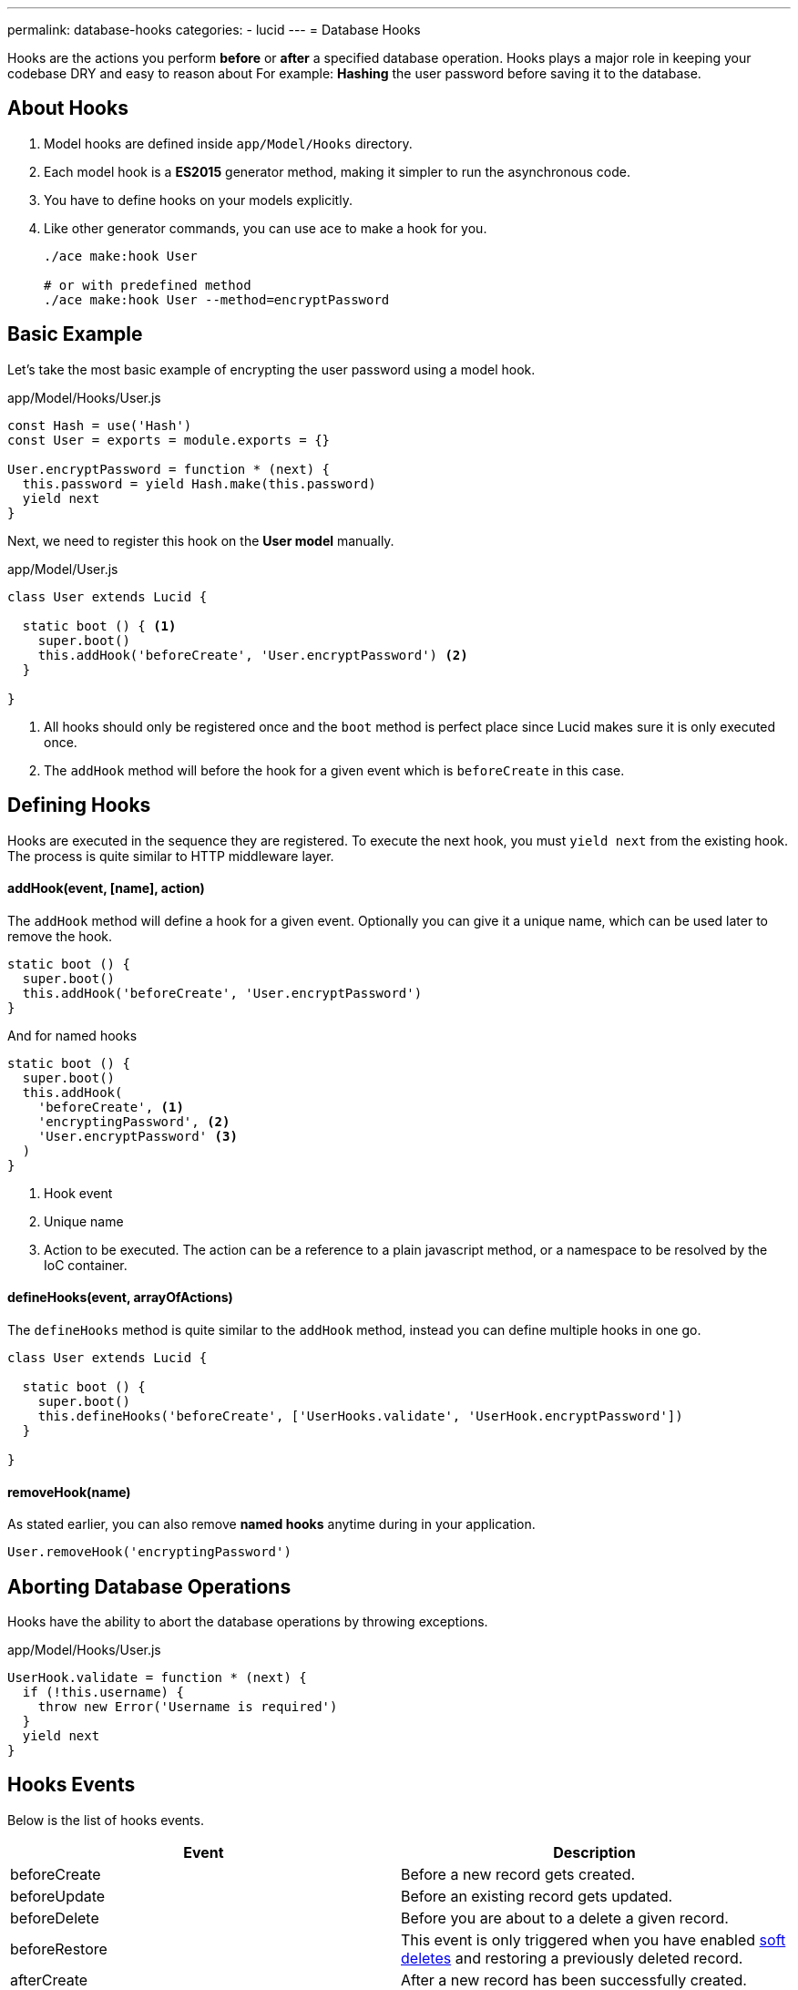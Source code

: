 ---
permalink: database-hooks
categories:
- lucid
---
= Database Hooks

toc::[]

Hooks are the actions you perform *before* or *after* a specified database operation. Hooks plays a major role in keeping your codebase DRY and easy to reason about For example: *Hashing* the user password before saving it to the database.

== About Hooks

[pretty-list]
1. Model hooks are defined inside `app/Model/Hooks` directory.
2. Each model hook is a *ES2015* generator method, making it simpler to run the asynchronous code.
3. You have to define hooks on your models explicitly.
4. Like other generator commands, you can use ace to make a hook for you.
+
[source, bash]
----
./ace make:hook User

# or with predefined method
./ace make:hook User --method=encryptPassword
----

== Basic Example
Let's take the most basic example of encrypting the user password using a model hook.

.app/Model/Hooks/User.js
[source, javascript]
----
const Hash = use('Hash')
const User = exports = module.exports = {}

User.encryptPassword = function * (next) {
  this.password = yield Hash.make(this.password)
  yield next
}
----

Next, we need to register this hook on the *User model* manually.

.app/Model/User.js
[source, javascript]
----
class User extends Lucid {

  static boot () { <1>
    super.boot()
    this.addHook('beforeCreate', 'User.encryptPassword') <2>
  }

}
----

<1> All hooks should only be registered once and the `boot` method is perfect place since Lucid makes sure it is only executed once.
<2> The `addHook` method will before the hook for a given event which is `beforeCreate` in this case.

== Defining Hooks
Hooks are executed in the sequence they are registered. To execute the next hook, you must `yield next` from the existing hook. The process is quite similar to HTTP middleware layer.

==== addHook(event, [name], action)
The `addHook` method will define a hook for a given event. Optionally you can give it a unique name, which can be used later to remove the hook.

[source, javascript]
----
static boot () {
  super.boot()
  this.addHook('beforeCreate', 'User.encryptPassword')
}
----

And for named hooks

[source, javascript]
----
static boot () {
  super.boot()
  this.addHook(
    'beforeCreate', <1>
    'encryptingPassword', <2>
    'User.encryptPassword' <3>
  )
}
----

<1> Hook event
<2> Unique name
<3> Action to be executed. The action can be a reference to a plain javascript method, or a namespace to be resolved by the IoC container.

==== defineHooks(event, arrayOfActions)
The `defineHooks` method is quite similar to the `addHook` method, instead you can define multiple hooks in one go.

[source, javascript]
----
class User extends Lucid {

  static boot () {
    super.boot()
    this.defineHooks('beforeCreate', ['UserHooks.validate', 'UserHook.encryptPassword'])
  }

}
----

==== removeHook(name)
As stated earlier, you can also remove *named hooks* anytime during in your application.

[source, javascript]
----
User.removeHook('encryptingPassword')
----

== Aborting Database Operations
Hooks have the ability to abort the database operations by throwing exceptions.

.app/Model/Hooks/User.js
[source, javascript]
----
UserHook.validate = function * (next) {
  if (!this.username) {
    throw new Error('Username is required')
  }
  yield next
}
----

== Hooks Events
Below is the list of hooks events.

[options="header"]
|====
| Event | Description
| beforeCreate | Before a new record gets created.
| beforeUpdate | Before an existing record gets updated.
| beforeDelete | Before you are about to a delete a given record.
| beforeRestore | This event is only triggered when you have enabled link:lucid#_deletetimestamp[soft deletes] and restoring a previously deleted record.
| afterCreate | After a new record has been successfully created.
| afterUpdate | After an existing record has been updated.
| afterDelete | After a record has been deleted successfully.
| afterRestore | After a soft deleted record has been restored.
|====
